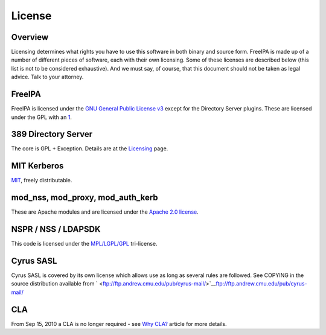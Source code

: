 License
=======

Overview
----------------------------------------------------------------------------------------------

Licensing determines what rights you have to use this software in both
binary and source form. FreeIPA is made up of a number of different
pieces of software, each with their own licensing. Some of these
licenses are described below (this list is not to be considered
exhaustive). And we must say, of course, that this document should not
be taken as legal advice. Talk to your attorney.

FreeIPA
----------------------------------------------------------------------------------------------

FreeIPA is licensed under the `GNU General Public License
v3 <http://www.gnu.org/licenses/gpl-3.0.en.html>`__ except for the
Directory Server plugins. These are licensed under the GPL with an
`1 <http://directory.fedoraproject.org/docs/389ds/FAQ/annotated-gpl-exception-license.html>`__.



389 Directory Server
----------------------------------------------------------------------------------------------

The core is GPL + Exception. Details are at the
`Licensing <http://directory.fedoraproject.org/wiki/Licensing>`__ page.



MIT Kerberos
----------------------------------------------------------------------------------------------

`MIT <http://k5wiki.kerberos.org/wiki/MIT_Kerberos_License>`__, freely
distributable.



mod_nss, mod_proxy, mod_auth_kerb
----------------------------------------------------------------------------------------------

These are Apache modules and are licensed under the `Apache 2.0
license <http://www.apache.org/licenses/>`__.



NSPR / NSS / LDAPSDK
----------------------------------------------------------------------------------------------

This code is licensed under the
`MPL/LGPL/GPL <http://www.mozilla.org/MPL/>`__ tri-license.



Cyrus SASL
----------------------------------------------------------------------------------------------

Cyrus SASL is covered by its own license which allows use as long as
several rules are followed. See COPYING in the source distribution
available from
` <ftp://ftp.andrew.cmu.edu/pub/cyrus-mail/>`__\ ftp://ftp.andrew.cmu.edu/pub/cyrus-mail/

CLA
----------------------------------------------------------------------------------------------

From Sep 15, 2010 a CLA is no longer required - see `Why
CLA? <WhyCLA>`__ article for more details.